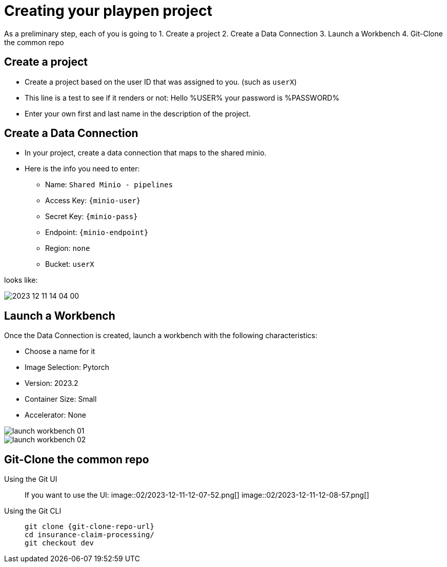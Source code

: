 = Creating your playpen project

As a preliminary step, each of you is going to
1. Create a project
2. Create a Data Connection
3. Launch a Workbench
4. Git-Clone the common repo

== Create a project

* Create a project based on the user ID that was assigned to you. (such as `userX`)
* This line is a test to see if it renders or not: Hello %USER% your password is %PASSWORD%
* Enter your own first and last name in the description of the project.

== Create a Data Connection

* In your project, create a data connection that maps to the shared minio.
* Here is the info you need to enter:
** Name: `Shared Minio - pipelines`
** Access Key: `{minio-user}`
** Secret Key: `{minio-pass}`
** Endpoint: `{minio-endpoint}`
** Region: `none`
** Bucket: `userX`

looks like:

image::02/2023-12-11-14-04-00.png[]


== Launch a Workbench

Once the Data Connection is created, launch a workbench with the following characteristics:

* Choose a name for it
* Image Selection: Pytorch
* Version: 2023.2
* Container Size: Small
* Accelerator: None

image::02/launch-workbench-01.png[]
image::02/launch-workbench-02.png[]

== Git-Clone the common repo



[tabs]
====
Using the Git UI::
+
--
If you want to use the UI:
image::02/2023-12-11-12-07-52.png[]
image::02/2023-12-11-12-08-57.png[]

--
Using the Git CLI::
+
--
[.console-input]
[source,adoc]
----
git clone {git-clone-repo-url}
cd insurance-claim-processing/
git checkout dev
----
--
====


